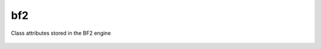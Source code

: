 
bf2
===

.. py:class:: bf2.GameStatus

   Just used as a container for the constant values returned by callbacks from the ``GameStatusChanged`` event

   .. py:attribute:: Playing
   .. py:attribute:: EndGame
   .. py:attribute:: PreGame
   .. py:attribute:: Paused
   .. py:attribute:: RestartServer
   .. py:attribute:: NotConnected

   You must ``import bf2`` to access these class attributes.

.. py:class:: bf2.GameLogic.GameLogic

   A wrapper around lots of BF2 engine stuff accessible through host, apparently to make it more Pythonic. During its initialization the bf2 class instantiates this class as the singleton object ``bf2.gameLogic``.

   You must ``import bf2`` to access the methods and attributes of this object.

   .. py:method:: getModDir()
   .. py:method:: getMapName()
   .. py:method:: getWorldSize()

      returns a tuple giving the north/south and east/west dimensions of the current map, more-or-less in meters.

   .. py:method:: getTeamName(team)
   .. py:method:: isAIGame()
   .. py:method:: sendClientCommand(playerId, command, args)

      Appears to tell game engine to prompt a player for input; the player's response returns control to Python by generating a ```ClientCommand`` <../events.rst#command-events>`__ event; command is typically a numeric value, args can be anything, but is typically a tuple or list.

   .. py:method:: sendGameEvent(playerObject, event, data)

      Tells the BF2 game engine to cause a [[GameEvent]] to occur.

   .. py:method:: sendMedalEvent(playerObject, type, value)
   .. py:method:: sendRankEvent(playerObject, rank, score)
   .. py:method:: sendHudEvent(playerObject, event, data)

      Tells the BF2 game engine to cause a [[HudEvent]] to occur.

   .. py:method:: sendServerMessage(playerId, message)
   .. py:method:: getTicketState(team)
   .. py:method:: setTicketState(team, value)
   .. py:method:: getTickets(team)
   .. py:method:: setTickets(team, value)
   .. py:method:: getDefaultTickets(team)
   .. py:method:: getTicketChangePerSecond(team)
   .. py:method:: setTicketChangePerSecond(team, value)
   .. py:method:: getTicketLimit(team, id)
   .. py:method:: setTicketLimit(team, id, value)
   .. py:method:: getDefaultTicketLossPerMin(team)
   .. py:method:: getDefaultTicketLossAtEndPerMin()
   .. py:method:: getWinner()
   .. py:method:: getVictoryType()
   .. py:method:: setHealPointLimit(value)

      Percentage heal required to trigger a ```PlayerHealPoint`` <../events.rst#player-events>`__ event.

   .. py:method:: setRepairPointLimit(value)

      Percentage heal required to trigger a ```PlayerRepairPoint`` <../events.rst#player-events>`__ event.

   .. py:method:: setGiveAmmoPointLimit(value)

      Percentage heal required to trigger a ```PlayerGiveAmmoPoint`` <../events.rst#player-events>`__ event.

   .. py:method:: setTeamDamagePointLimit(value)

      Percentage heal required to trigger a ```PlayerTeamDamagePoint`` <../events.rst#player-events>`__ event.

   .. py:method:: setTeamVehicleDamagePointLimit(value)

.. py:class:: bf2.GameLogic.ServerSettings

   Another wrapper around more BF2 engine stuff that's accessible through host; this class makes it accessing these things cleaner and more Pythonic. During its initialization the bf2 class instantiates this class as the singleton object ``bf2.serverSettings``.

   You must ``import bf2`` to access the methods and attributes of this object.

   .. py:method:: getTicketRatio()
   .. py:method:: getTeamRatioPercent()
   .. py:method:: getMaxPlayers()
   .. py:method:: getGameMode()
   .. py:method:: getMapName()
   .. py:method:: getTimeLimit()
   .. py:method:: getScoreLimit()
   .. py:method:: getAutoBalanceTeam()
   .. py:method:: getTKPunishEnabled()
   .. py:method:: getTKNumPunishToKick()
   .. py:method:: getTKPunishByDefault()
   .. py:method:: getUseGlobalRank()
   .. py:method:: getUseGlobalUnlocks()

   You cannot find out server name, port and other similar information this way. Instead, use f.e. ``host.rcon_invoke('sv.serverName')`` to get the server name.

.. py:class:: bf2.ObjectManager.ObjectManager

   During its initialization the bf2 class instantiates this class as the singleton object ``bf2.objectManager``. This object can be used by Python to get access to internal game engine C++ objects. A list of the available object types can be found [[Game Engine Object Types|here]], and a list of available object templates can be found [[Game Engine Object Templates|here]].

   You must ``import bf2`` to access the methods and attributes of this object.

   .. py:method:: getObjectsOfType(object type)
   .. py:method:: getObjectsOfTemplate(object template)

.. py:class:: bf2.PlayerManager.PlayerScore

   Objects of this class maintain a long list of player score attributes. They are used inside of objects of the ``Player`` class; for any ``Player`` object x, ``x.score`` is an object of class ``PlayerScore``.

   You will not normally create objects of this class; they are created automatically as part of the ``Player`` class when ``Player`` objects are created. No special imports are necessary to access methods and attributes of these objects.

   There is also a separate ``player.stats`` object, which tracks different information. You can use the following code fragment to see all of the variables in the ``player.stats`` object.

   .. code-block:: python

      for s in vars(player.stats):
         print str(s)

   .. py:method:: reset()

      Resets all score attributes stored within the object itself.

   .. py:attribute:: index
   .. py:attribute:: heals
   .. py:attribute:: ammos
   .. py:attribute:: repairs
   .. py:attribute:: damageAssists
   .. py:attribute:: passengerAssists
   .. py:attribute:: driverAssists
   .. py:attribute:: targetAssists
   .. py:attribute:: driverSpecials
   .. py:attribute:: revives
   .. py:attribute:: teamDamages
   .. py:attribute:: teamVehicleDamages
   .. py:attribute:: cpCaptures
   .. py:attribute:: cpDefends
   .. py:attribute:: cpAssists
   .. py:attribute:: suicides
   .. py:attribute:: cpNeutralizes
   .. py:attribute:: cpNeutralizeAssists
   .. py:attribute:: rplScore

      This attribute may not be in all versions of BF2

   .. py:attribute:: skillScore
   .. py:attribute:: cmdScore

Class attributes stored in the BF2 engine

   .. py:attribute:: deaths
   .. py:attribute:: kills
   .. py:attribute:: TKs
   .. py:attribute:: score
   .. py:attribute:: skillScore
   .. py:attribute:: rplScore
   .. py:attribute:: cmdScore
   .. py:attribute:: fracScore
   .. py:attribute:: rank
   .. py:attribute:: firstPlace
   .. py:attribute:: secondPlace
   .. py:attribute:: thirdPlace
   .. py:attribute:: bulletsFired

      Gives a tuple, each element of which is a 2-tuple consisting of the name of a weapon the player has fired, and the number of shots they fired from that weapon. As the player uses more weapons, more of the 2-tuples are added to the list. An example tuple returned:

      ``(("uspi-m16", 30), ("knife", 3))``

      Before the first weapon is fired, this may be ``None`` or an empty tuple. The first weapon fired will not always be the first 2-tuple on the list returned.

   .. py:attribute:: bulletsGivingDamage

      Same as above, but only with bullets giving damage

   .. py:attribute:: bulletsFiredAndClear

      The “AndClear” resets the engine counter. polling this will only give new bullets. However having more than one module polling them is not a good idea.

   .. py:attribute:: bulletsGivingDamageAndClear
   .. py:attribute:: dkRatio

.. py:class:: bf2.PlayerManager.Player

   An object of this class is created for each player in the game. When they are initialized, ``Player`` objects automatically instantiate a ``PlayerScore`` object and assign it to their score attribute.

   You must ``import bf2.PlayerManager`` if you wish to create objects of this class; normally, however, you will just access methods and attributes of already existing ``Player`` objects that are returned to you by other calls, which requires no special import statement.

   .. code-block:: python
      :caption: Instance creation

      x = bf2.PlayerManager.Player(index)

   .. py:attribute:: index

      ``playerID`` for this player.

   .. py:attribute:: score

      Current score for this player.

   .. py:method:: isValid()
   .. py:method:: isRemote()
   .. py:method:: isAIPlayer()
   .. py:method:: isAlive()
   .. py:method:: isManDown()
   .. py:method:: isConnected()
   .. py:method:: getProfileId()
   .. py:method:: isFlagHolder()
   .. py:method:: getTeam()
   .. py:method:: setTeam(t)
   .. py:method:: getPing()

      Returns the player's ping (network transit time from player to server and back) in milliseconds

   .. py:method:: getSuicide()

      Returns 1 if the player suicided. Resets once the player spawns.

   .. py:method:: setSuicide(t)
   .. py:method:: getTimeToSpawn()

      Returns 0 when a player is spawned in; when a player is waiting to spawn, it returns the number of seconds until they are allowed to spawn.

   .. py:method:: setTimeToSpawn(t)

      Appears to generate an exception if used on a player that is already spawned in; if used on a player that that is waiting to spawn it changes the time until they are allowed to spawn.

   .. py:method:: getSquadId()

      Returns the player's squad ID. Squads for each team are independently numbered beginning at 1 and increasing thereafter. Players not on a squad, including team commanders, are assigned to squad 0.

   .. py:method:: isSquadLeader()

      Returns 1 if player is a squad leader.

   .. py:method:: isCommander()

      Returns 1 if player is currently the commander.

   .. py:method:: getName()

      Return's player's name

   .. py:method:: setName(name)

      Sets a player's name (at least, it changes what ``getName()`` returns), but the change doesn't show up in-game–everything in the game still shows the player's old name.

      It is working, but only sees that player who connected after the name change.

   .. py:method:: getSpawnGroup()
   .. py:method:: setSpawnGroup(t)
   .. py:method:: getKit()

      Returns the current player's kit object.

   .. py:method:: getVehicle()

      Returns the current player's vehicle object. If the player is not in a vehicle at the time this returns the player's soldier object.

   .. py:method:: getDefaultVehicle()

      Returns the player's soldier object, no matter what vehicle they are in.

   .. py:method:: getPrimaryWeapon()

      Returns the weapon object for the player's currently selected weapon.

   .. py:method:: getAddress()

      Returns player's IP address.

   .. py:method:: setIsInsideCP(val)
   .. py:method:: getIsInsideCP()

.. py:class:: bf2.PlayerManager

   This class is a wrapper around some player management functions in the BF2 engine, and also adds some simple calculations and logic to those functions. During its initialization the bf2 class instantiates this class as the singleton object ``bf2.playerManager``.

   You must ``import bf2`` to access the methods and attributes of this object.

   .. py:method:: getNumberOfPlayers()
   .. py:method:: getCommander(team)
   .. py:method:: getPlayers()
   .. py:method:: getPlayerByIndex(index)
   .. py:method:: getNextPlayer(index)
   .. py:method:: getNumberOfPlayersInTeam(team)
   .. py:method:: getNumberOfAlivePlayersInTeam(team)
   .. py:method:: enableScoreEvents()

      Enables PlayerScore events

   .. py:method:: disableScoreEvents()

      Disables PlayerScore events

.. py:class:: bf2.Timer

   (Not available in PR, use the ``realitytimer`` below.)

   Objects in this class are timers that can cause [[Event Reference#Timer Events|timer events]] to be generated when a fixed amount of time has elapsed.

   .. py:method:: bf2.Timer(timerEventHandler, delta, alwaysTrigger, data)

      -  Note that even though ``data`` is optional when establishing a timer, the timerEventHandler must specify it as a parameter, or the handler won't work.
      -  You must ``import bf2.Timer`` to create timer objects.

      :param timerEventHandler: Handler to be called when ``delta`` seconds have elapsed since the creation of the timer.
      :param alwaysTrigger: Should be 1 *(not sure what the alternative is)*
      :param data: Optional item (typically a tuple) that will be passed to ``timerEventHandler``.

   .. py:method:: destroy()

      Destroys the associated game engine timer (but not the Python instance.)

   .. py:method:: getTime()

      Returns the :doc:`wall time <../../engine/time>` at which this timer will fire.

   .. py:method:: setTime(time)

      Changes the :doc:`wall time <../../engine/time>` at which this timer will fire.

   .. py:method:: setRecurring(interval)

      Specifies this this timer should fire repeatedly, every interval seconds.

   .. py:method:: onTrigger()

      For internal use only; calls ``timerEventHandler``.

.. py:class:: realitytimer.py

   Project Reality timer (``realitytimer.py``) expands the default interface with the following:

   -  Exception catching with a debug message when an exception is not caught in the handler

      No need to worry about bad code crashing the server.

   -  Internal check to make sure timers don't fire after :py:meth:`bf2.Timer.destroy` was called

      Can happen when :py:meth:`bf2.Timer.destroy` is called on the same tick

   .. py:method:: fireOnce(targetFunc, delay, data=None)

      Class that can fire an event once after delay and then destroy itself. No need to store reference.

   .. py:method:: fireNextTick(targetFunc, data=None)

      Class that will fire the event at the next game tick and then destroy itself. No need to store reference

.. py:class:: bf2.TriggerManager.TriggerManager

   This class is a wraper around some player management functions in the BF2 engine. During its initialization the bf2 class instantiates this class as the singleton object ``bf2.triggerManager``. This object is used to manage “triggers”, which are events that are fired when a PCO enters a defined spherical or hemispherical volume surrounding an object.

   You must ``import bf2`` to access the methods and attributes of this object.

   .. py:method:: createRadiusTrigger(object, callback, objName, radius, data=None)

      Creates a trigger that causes ``callback`` to be called if a player enters a spherical region of radius ``radius`` centered on ``object``, passing ``data`` as an argument.

   .. py:method:: createHemiSphericalTrigger(object, callback, objName, radius, data=None)

      Same as :py:meth:`createRadiusTrigger`, except that instead of a spherical trigger region, the trigger region is a flat circle lying along the ground (yes, it's badly named).

   .. py:method:: destroyAllTriggers()

      Destroys all registered triggers.

   .. py:method:: destroy(trig_id)

      Destroys a specific trigger.

   .. py:method:: getObjects(trig_id)

      Returns a tuple containing all objects currently within the specified trigger region.

.. py:class:: bf2.stats.constants

   This module appears intended to be imported with something like...

   .. code-block:: python

      from bf2.stats.constants import *

   ... so that everything in it is loaded into the local namespace, rather than being a part of any object. The module includes a lot of constants and dictionaries, as well as some utility functions.

   .. py:method:: getVehicleType(templateName)
   .. py:method:: getWeaponType(templateName)
   .. py:method:: getKitType(templateName)
   .. py:method:: getArmy(templateName)
   .. py:method:: getMapId(mapName)
   .. py:method:: getGameModeId(gameMode)
   .. py:method:: getRootParent(physicalObject)

      Traverses the containment for physicalObject all the way to the top; returns the outermost (topmost?) containing object.

      For example, ``getWeaponType("usrif_m16a2")`` looks up an M16 rifle in a dictionary called ``weaponTypeMap`` (also defined in :py:class:`bf2.stats.constants`) and returns the constant ``WEAPON_TYPE_ASSAULT``\ … which, too, is defined in :py:class:`bf2.stats.constants`, as having a numeric value of “0”. A list of template names used in some of these functions can be found in the [[Game Engine Object Templates]] page.

      These constant values appear to be the same as those used in the [[BF2Stats|statistics server]], specifically the [[BF2Stats_LookUp_Values|look up values]].
